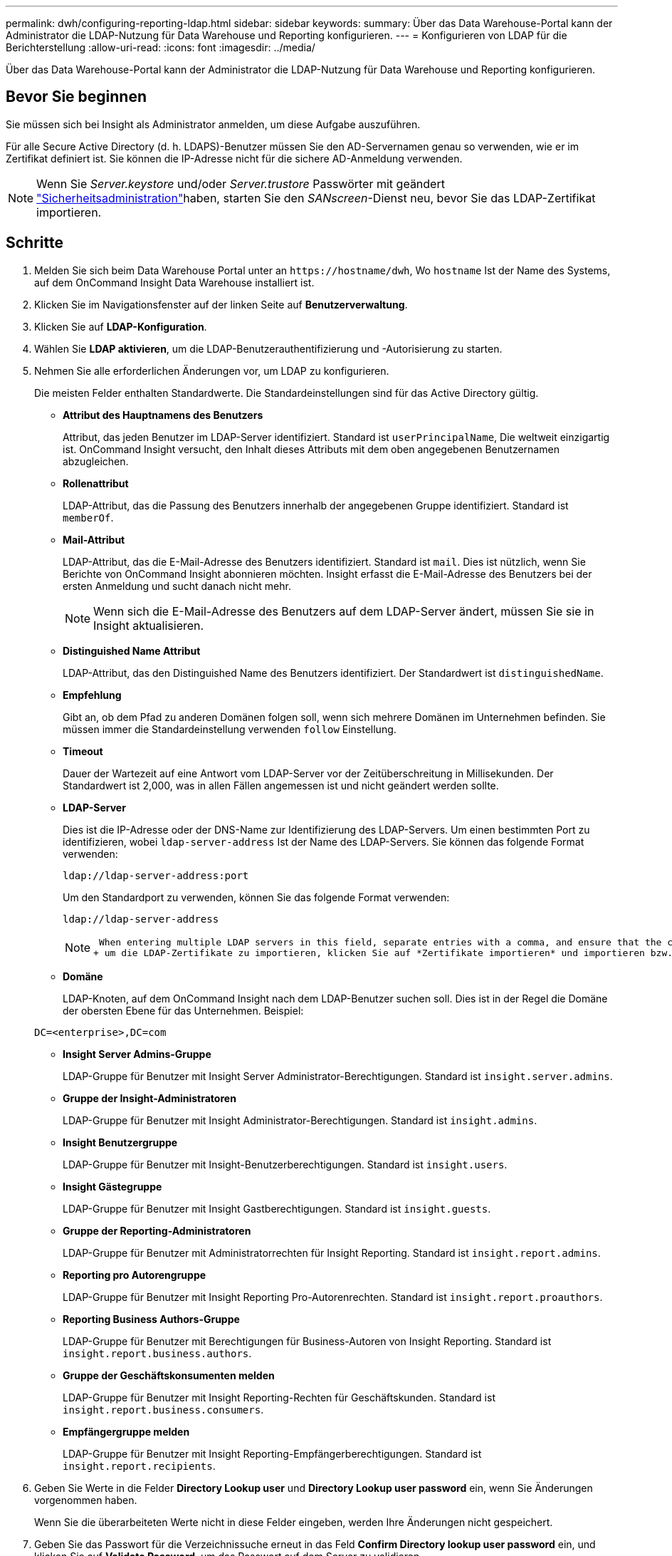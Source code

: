 ---
permalink: dwh/configuring-reporting-ldap.html 
sidebar: sidebar 
keywords:  
summary: Über das Data Warehouse-Portal kann der Administrator die LDAP-Nutzung für Data Warehouse und Reporting konfigurieren. 
---
= Konfigurieren von LDAP für die Berichterstellung
:allow-uri-read: 
:icons: font
:imagesdir: ../media/


[role="lead"]
Über das Data Warehouse-Portal kann der Administrator die LDAP-Nutzung für Data Warehouse und Reporting konfigurieren.



== Bevor Sie beginnen

Sie müssen sich bei Insight als Administrator anmelden, um diese Aufgabe auszuführen.

Für alle Secure Active Directory (d. h. LDAPS)-Benutzer müssen Sie den AD-Servernamen genau so verwenden, wie er im Zertifikat definiert ist. Sie können die IP-Adresse nicht für die sichere AD-Anmeldung verwenden.


NOTE: Wenn Sie _Server.keystore_ und/oder _Server.trustore_ Passwörter mit geändert link:../config-admin/security-management.html["Sicherheitsadministration"]haben, starten Sie den _SANscreen_-Dienst neu, bevor Sie das LDAP-Zertifikat importieren.



== Schritte

. Melden Sie sich beim Data Warehouse Portal unter an `+https://hostname/dwh+`, Wo `hostname` Ist der Name des Systems, auf dem OnCommand Insight Data Warehouse installiert ist.
. Klicken Sie im Navigationsfenster auf der linken Seite auf *Benutzerverwaltung*.
. Klicken Sie auf *LDAP-Konfiguration*.
. Wählen Sie *LDAP aktivieren*, um die LDAP-Benutzerauthentifizierung und -Autorisierung zu starten.
. Nehmen Sie alle erforderlichen Änderungen vor, um LDAP zu konfigurieren.
+
Die meisten Felder enthalten Standardwerte. Die Standardeinstellungen sind für das Active Directory gültig.

+
** *Attribut des Hauptnamens des Benutzers*
+
Attribut, das jeden Benutzer im LDAP-Server identifiziert. Standard ist `userPrincipalName`, Die weltweit einzigartig ist. OnCommand Insight versucht, den Inhalt dieses Attributs mit dem oben angegebenen Benutzernamen abzugleichen.

** *Rollenattribut*
+
LDAP-Attribut, das die Passung des Benutzers innerhalb der angegebenen Gruppe identifiziert. Standard ist `memberOf`.

** *Mail-Attribut*
+
LDAP-Attribut, das die E-Mail-Adresse des Benutzers identifiziert. Standard ist `mail`. Dies ist nützlich, wenn Sie Berichte von OnCommand Insight abonnieren möchten. Insight erfasst die E-Mail-Adresse des Benutzers bei der ersten Anmeldung und sucht danach nicht mehr.

+
[NOTE]
====
Wenn sich die E-Mail-Adresse des Benutzers auf dem LDAP-Server ändert, müssen Sie sie in Insight aktualisieren.

====
** *Distinguished Name Attribut*
+
LDAP-Attribut, das den Distinguished Name des Benutzers identifiziert. Der Standardwert ist `distinguishedName`.

** *Empfehlung*
+
Gibt an, ob dem Pfad zu anderen Domänen folgen soll, wenn sich mehrere Domänen im Unternehmen befinden. Sie müssen immer die Standardeinstellung verwenden `follow` Einstellung.

** *Timeout*
+
Dauer der Wartezeit auf eine Antwort vom LDAP-Server vor der Zeitüberschreitung in Millisekunden. Der Standardwert ist 2,000, was in allen Fällen angemessen ist und nicht geändert werden sollte.

** *LDAP-Server*
+
Dies ist die IP-Adresse oder der DNS-Name zur Identifizierung des LDAP-Servers. Um einen bestimmten Port zu identifizieren, wobei `ldap-server-address` Ist der Name des LDAP-Servers. Sie können das folgende Format verwenden:

+
[listing]
----
ldap://ldap-server-address:port
----
+
Um den Standardport zu verwenden, können Sie das folgende Format verwenden:

+
[listing]
----
ldap://ldap-server-address
----
+
[NOTE]
====
 When entering multiple LDAP servers in this field, separate entries with a comma, and ensure that the correct port number is used in each entry.
+ um die LDAP-Zertifikate zu importieren, klicken Sie auf *Zertifikate importieren* und importieren bzw. suchen Sie die Zertifikatdateien manuell.

====
** *Domäne*
+
LDAP-Knoten, auf dem OnCommand Insight nach dem LDAP-Benutzer suchen soll. Dies ist in der Regel die Domäne der obersten Ebene für das Unternehmen. Beispiel:

+
[listing]
----
DC=<enterprise>,DC=com
----
** *Insight Server Admins-Gruppe*
+
LDAP-Gruppe für Benutzer mit Insight Server Administrator-Berechtigungen. Standard ist `insight.server.admins`.

** *Gruppe der Insight-Administratoren*
+
LDAP-Gruppe für Benutzer mit Insight Administrator-Berechtigungen. Standard ist `insight.admins`.

** *Insight Benutzergruppe*
+
LDAP-Gruppe für Benutzer mit Insight-Benutzerberechtigungen. Standard ist `insight.users`.

** *Insight Gästegruppe*
+
LDAP-Gruppe für Benutzer mit Insight Gastberechtigungen. Standard ist `insight.guests`.

** *Gruppe der Reporting-Administratoren*
+
LDAP-Gruppe für Benutzer mit Administratorrechten für Insight Reporting. Standard ist `insight.report.admins`.

** *Reporting pro Autorengruppe*
+
LDAP-Gruppe für Benutzer mit Insight Reporting Pro-Autorenrechten. Standard ist `insight.report.proauthors`.

** *Reporting Business Authors-Gruppe*
+
LDAP-Gruppe für Benutzer mit Berechtigungen für Business-Autoren von Insight Reporting. Standard ist `insight.report.business.authors`.

** *Gruppe der Geschäftskonsumenten melden*
+
LDAP-Gruppe für Benutzer mit Insight Reporting-Rechten für Geschäftskunden. Standard ist `insight.report.business.consumers`.

** *Empfängergruppe melden*
+
LDAP-Gruppe für Benutzer mit Insight Reporting-Empfängerberechtigungen. Standard ist `insight.report.recipients`.



. Geben Sie Werte in die Felder *Directory Lookup user* und *Directory Lookup user password* ein, wenn Sie Änderungen vorgenommen haben.
+
Wenn Sie die überarbeiteten Werte nicht in diese Felder eingeben, werden Ihre Änderungen nicht gespeichert.

. Geben Sie das Passwort für die Verzeichnissuche erneut in das Feld *Confirm Directory lookup user password* ein, und klicken Sie auf *Validate Password*, um das Passwort auf dem Server zu validieren.
. Klicken Sie auf *Update*, um die Änderungen zu speichern. Klicken Sie auf *Abbrechen*, um die Änderungen zu entfernen.

